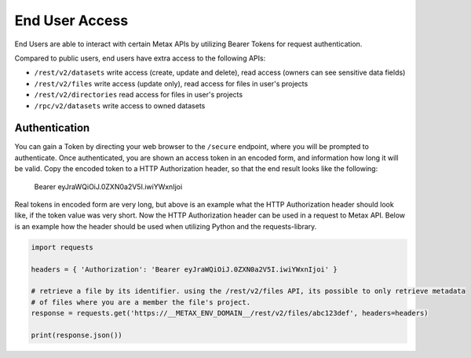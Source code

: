 
End User Access
================

End Users are able to interact with certain Metax APIs by utilizing Bearer Tokens for request authentication.

Compared to public users, end users have extra access to the following APIs:

* ``/rest/v2/datasets`` write access (create, update and delete), read access (owners can see sensitive data fields)
* ``/rest/v2/files`` write access (update only), read access for files in user's projects
* ``/rest/v2/directories`` read access for files in user's projects
* ``/rpc/v2/datasets`` write access to owned datasets


.. _rst-end-user-authentication:

Authentication
---------------

You can gain a Token by directing your web browser to the ``/secure`` endpoint, where you will be prompted to authenticate. Once authenticated, you are shown an access token in an encoded form, and information how long it will be valid. Copy the encoded token to a HTTP Authorization header, so that the end result looks like the following:

    Bearer eyJraWQiOiJ.0ZXN0a2V5I.iwiYWxnIjoi

Real tokens in encoded form are very long, but above is an example what the HTTP Authorization header should look like, if the token value was very short. Now the HTTP Authorization header can be used in a request to Metax API. Below is an example how the header should be used when utilizing Python and the requests-library.

.. code-block:: python

    import requests

    headers = { 'Authorization': 'Bearer eyJraWQiOiJ.0ZXN0a2V5I.iwiYWxnIjoi' }

    # retrieve a file by its identifier. using the /rest/v2/files API, its possible to only retrieve metadata
    # of files where you are a member the file's project.
    response = requests.get('https://__METAX_ENV_DOMAIN__/rest/v2/files/abc123def', headers=headers)

    print(response.json())
